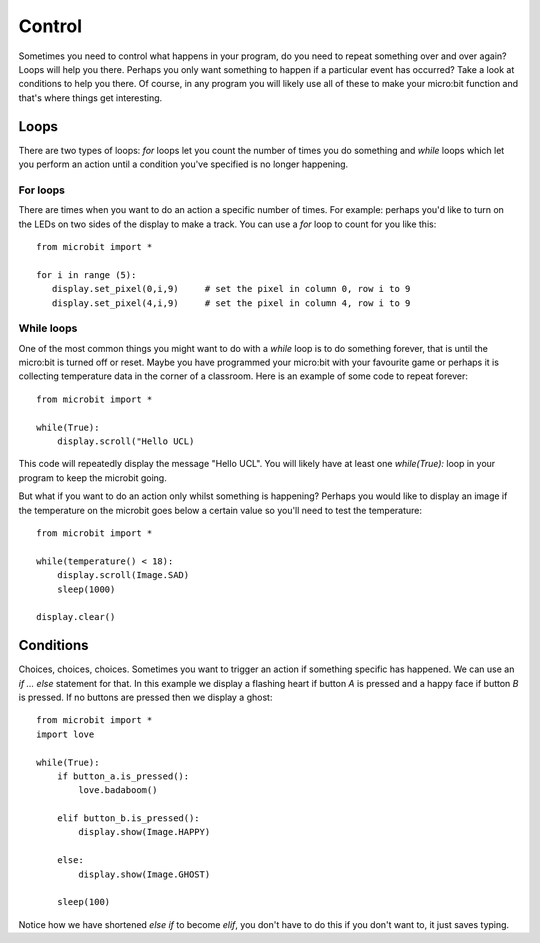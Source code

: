 *******
Control
*******
Sometimes you need to control what happens in your program, do you need to repeat something over and over again? 
Loops will help you there. Perhaps you only want something to happen if a particular event has occurred? Take a look at conditions
to help you there. Of course, in any program you will likely use all of these to make your micro:bit function and that's where 
things get interesting.


Loops
=====
There are two types of loops: `for` loops let you count the number of times you do something and `while` loops which let you
perform an action until a condition you've specified is no longer happening. 

For loops
---------
There are times when you want to do an action a specific number of times. For example: perhaps you'd like to turn on the
LEDs on two sides of the display to make a track. You can use a `for` loop to count for you like this::

	from microbit import *

	for i in range (5):
	   display.set_pixel(0,i,9) 	# set the pixel in column 0, row i to 9 
	   display.set_pixel(4,i,9)	# set the pixel in column 4, row i to 9 


While loops
-----------
One of the most common things you might want to do with a `while` loop is to do something forever, that is until the micro:bit
is turned off or reset. Maybe you have programmed your micro:bit with your favourite game or perhaps it is collecting 
temperature data in the corner of a classroom. Here is an example of some code to repeat forever::

	from microbit import *
	
	while(True):
	    display.scroll("Hello UCL)

This code will repeatedly display the message "Hello UCL". You will likely have at least one `while(True):` loop in your program
to keep the microbit going.

But what if you want to do an action only whilst something is happening? Perhaps you would like to display an image
if the temperature on the microbit goes below a certain value so you'll need to test the temperature::

	from microbit import *
	
	while(temperature() < 18):
	    display.scroll(Image.SAD)
	    sleep(1000)

	display.clear()

Conditions
==========
Choices, choices, choices. Sometimes you want to trigger an action if something specific has happened. We can use an `if ... else` statement for that.
In this example we display a flashing heart if button `A` is pressed and a happy face if button `B` is pressed. If no buttons are pressed then we display a ghost:: 

	from microbit import *
	import love
	
	while(True):
	    if button_a.is_pressed():
		love.badaboom()
	
	    elif button_b.is_pressed():
		display.show(Image.HAPPY)
	
	    else:
		display.show(Image.GHOST)

	    sleep(100)

Notice how we have shortened `else if` to become `elif`, you don't have to do this if you don't want to, it just saves typing.


